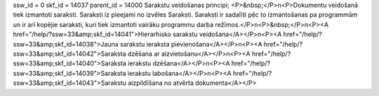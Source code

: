 ssw_id = 0skf_id = 14037parent_id = 14000Sarakstu veidošanas principi;<P>&nbsp;</P>\n<P>Dokumentu veidošanā tiek izmantoti saraksti. Saraksti iz pieejami no izvēles Saraksti. Saraksti ir sadalīti pēc to izmantošanas pa programmām un ir arī kopējie saraksti, kuri tiek izmantoti vairāku programmu darba režīmos.</P>\n<P>&nbsp;</P>\n<P><A href="/help/?ssw=33&amp;skf_id=14041">Hierarhisko sarakstu veidošana</A></P>\n<P><A href="/help/?ssw=33&amp;skf_id=14038">Jauna sarakstu ieraksta pievienošana</A></P>\n<P><A href="/help/?ssw=33&amp;skf_id=14042">Saraksta dzēšana ar aizvietošanu</A></P>\n<P><A href="/help/?ssw=33&amp;skf_id=14040">Saraksta ierakstu dzēšana</A></P>\n<P><A href="/help/?ssw=33&amp;skf_id=14039">Saraksta ierakstu labošana</A></P>\n<P><A href="/help/?ssw=33&amp;skf_id=14043">Sarakstu aizpildīšana no atvērta dokumenta</A></P>